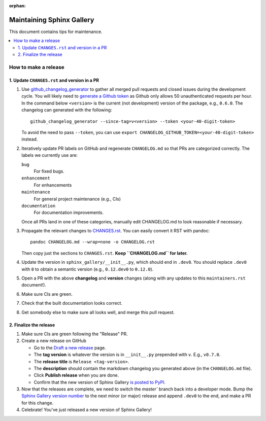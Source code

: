 :orphan:

==========================
Maintaining Sphinx Gallery
==========================

This document contains tips for maintenance.

.. contents::
   :local:
   :depth: 2

How to make a release
=====================

.. highlight:: console

1. Update ``CHANGES.rst`` and version in a PR
---------------------------------------------

1. Use `github_changelog_generator
   <https://github.com/github-changelog-generator/github-changelog-generator#installation>`_ to
   gather all merged pull requests and closed issues during the development
   cycle. You will likely need to `generate a Github token <https://github.com/settings/tokens/new?description=GitHub%20Changelog%20Generator%20token>`_
   as Github only allows 50 unauthenticated requests per hour. In the
   command below ``<version>`` is the current (not development) version of
   the package, e.g., ``0.6.0``. The changelog can generated with the following::

      github_changelog_generator --since-tag=v<version> --token <your-40-digit-token>

   To avoid the need to pass ``--token``, you can use ``export CHANGELOG_GITHUB_TOKEN=<your-40-digit-token>`` instead.

2. Iteratively update PR labels on GitHub and regenerate ``CHANGELOG.md`` so
   that PRs are categorized correctly. The labels we currently use are:

   ``bug``
      For fixed bugs.
   ``enhancement``
      For enhancements
   ``maintenance``
      For general project maintenance (e.g., CIs)
   ``documentation``
      For documentation improvements.
   
   Once all PRs land in one of these categories, manually edit CHANGELOG.md to
   look reasonable if necessary.

3. Propagate the relevant changes to `CHANGES.rst <https://github.com/sphinx-gallery/sphinx-gallery/blob/master/CHANGES.rst>`_.
   You can easily convert it RST with pandoc::

      pandoc CHANGELOG.md --wrap=none -o CHANGELOG.rst

   Then copy just the sections to ``CHANGES.rst``. **Keep ``CHANGELOG.md`` for
   later.**

4. Update the version in ``sphinx_gallery/__init__.py``, which should end in
   ``.dev0``. You should replace ``.dev0`` with ``0`` to obtain a semantic
   version (e.g., ``0.12.dev0`` to ``0.12.0``).

5. Open a PR with the above **changelog** and **version** changes (along with
   any updates to this ``maintainers.rst`` document!).

6. Make sure CIs are green.

7. Check that the built documentation looks correct.

8. Get somebody else to make sure all looks well, and merge this pull request.

2.  Finalize the release
------------------------

1. Make sure CIs are green following the "Release" PR.
2. Create a new release on GitHub

   * Go to the `Draft a new release <https://github.com/sphinx-gallery/sphinx-gallery/releases/new>`_ page.
   * The **tag version** is whatever the version is in ``__init__.py`` prepended with ``v``. E.g., ``v0.7.0``.
   * The **release title** is ``Release <tag-version>``.
   * The **description** should contain the markdown changelog
     you generated above (in the ``CHANGELOG.md`` file).
   * Click **Publish release** when you are done.
   * Confirm that the new version of Sphinx Gallery
     `is posted to PyPI <https://pypi.org/project/sphinx-gallery/#history>`_.

3. Now that the releases are complete, we need to switch the `master`` branch
   back into a developer mode. Bump the `Sphinx Gallery version number <https://github.com/sphinx-gallery/sphinx-gallery/blob/master/sphinx_gallery/__init__.py>`_
   to the next minor (or major) release and append ``.dev0`` to the end, and make a PR for this change.

4. Celebrate! You've just released a new version of Sphinx Gallery!
